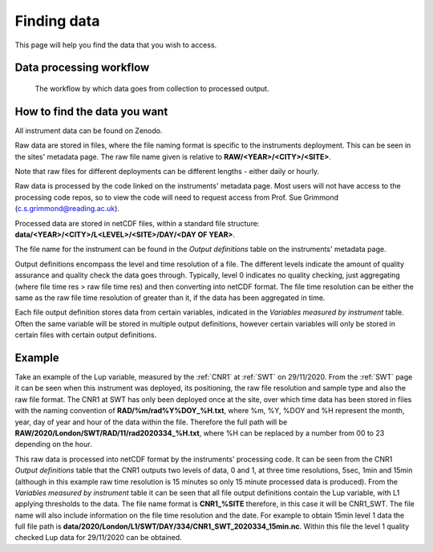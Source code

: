 .. _finding_data:

************
Finding data
************

This page will help you find the data that you wish to access.

Data processing workflow
########################

.. figure:: reference_flowchart.png

    The workflow by which data goes from collection to processed output.

How to find the data you want 
#############################

All instrument data can be found on Zenodo.

Raw data are stored in files, where the file naming format is specific to the instruments deployment. This can be seen in the sites' metadata page.
The raw file name given is relative to **RAW/<YEAR>/<CITY>/<SITE>**.

Note that raw files for different deployments can be different lengths - either daily or hourly. 

Raw data is processed by the code linked on the instruments' metadata page. Most users will not have access to the processing code repos, so to view the code will need to request access from Prof. Sue Grimmond (c.s.grimmond@reading.ac.uk).

Processed data are stored in netCDF files, within a standard file structure: **data/<YEAR>/<CITY>/L<LEVEL>/<SITE>/DAY/<DAY OF YEAR>**.

The file name for the instrument can be found in the *Output definitions* table on the instruments' metadata page.

Output definitions encompass the level and time resolution of a file. The different levels indicate the amount of quality assurance and quality check the data goes through. Typically, level 0 indicates no quality checking, just aggregating (where file time res > raw file time res) and then converting into netCDF format. 
The file time resolution can be either the same as the raw file time resolution of greater than it, if the data has been aggregated in time.

Each file output definition stores data from certain variables, indicated in the *Variables measured by instrument* table. Often the same variable will be stored in multiple output definitions, however certain variables will only be stored in certain files with certain output definitions.

Example 
#######

Take an example of the Lup variable, measured by the :ref:`CNR1` at :ref:`SWT` on 29/11/2020. 
From the :ref:`SWT` page it can be seen when this instrument was deployed, its positioning, the raw file resolution and sample type and also the raw file format.
The CNR1 at SWT has only been deployed once at the site, over which time data has been stored in files with the naming convention of **RAD/%m/rad%Y%DOY_%H.txt**, where %m, %Y, %DOY and %H represent the month, year, day of year and hour of the data within the file. 
Therefore the full path will be **RAW/2020/London/SWT/RAD/11/rad2020334_%H.txt**, where %H can be replaced by a number from 00 to 23 depending on the hour.

This raw data is processed into netCDF format by the instruments' processing code.
It can be seen from the CNR1 *Output definitions* table that the CNR1 outputs two levels of data, 0 and 1, at three time resolutions, 5sec, 1min and 15min (although in this example raw time resolution is 15 minutes so only 15 minute processed data is produced).
From the *Variables measured by instrument* table it can be seen that all file output definitions contain the Lup variable, with L1 applying thresholds to the data. 
The file name format is **CNR1_%SITE** therefore, in this case it will be CNR1_SWT. The file name will also include information on the file time resolution and the date. 
For example to obtain 15min level 1 data the full file path is **data/2020/London/L1/SWT/DAY/334/CNR1_SWT_2020334_15min.nc**. 
Within this file the level 1 quality checked Lup data for 29/11/2020 can be obtained. 
